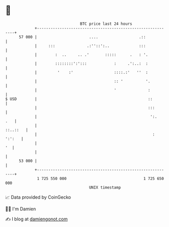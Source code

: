 * 👋

#+begin_example
                                    BTC price last 24 hours                    
                +------------------------------------------------------------+ 
         57 000 |                       ....                  .::            | 
                |     :::              .:''::':..             :::            | 
                |        :  ..     .. .'       :::::      .   : '.           | 
                |        ::::::::':':::            :     .':..:  :           | 
                |         '    :'                  ::::.:'   ''  :           | 
                |                                  :: '          '.          | 
                |                                  '              :          | 
   $ USD        |                                                 ::         | 
                |                                                 :::        | 
                |                                                  ':.   .   | 
                |                                                   ::..::   | 
                |                                                   : ':':   | 
                |                                                         '  | 
                |                                                            | 
         53 000 |                                                            | 
                +------------------------------------------------------------+ 
                 1 725 550 000                                  1 725 650 000  
                                        UNIX timestamp                         
#+end_example
📈 Data provided by CoinGecko

🧑‍💻 I'm Damien

✍️ I blog at [[https://www.damiengonot.com][damiengonot.com]]
